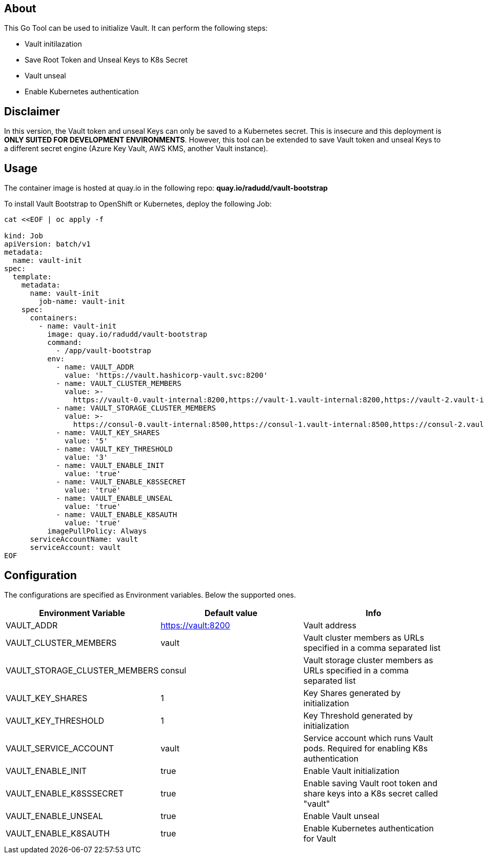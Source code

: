 ## About

This Go Tool can be used to initialize Vault. It can perform the following steps:

* Vault initilazation
* Save Root Token and Unseal Keys to K8s Secret
* Vault unseal 
* Enable Kubernetes authentication

## Disclaimer
In this version, the Vault token and unseal Keys can only be saved to a Kubernetes secret. This is insecure and this deployment is *ONLY SUITED FOR DEVELOPMENT ENVIRONMENTS*.
However, this tool can be extended to save Vault token and unseal Keys to a different secret engine (Azure Key Vault, AWS KMS, another Vault instance). 

## Usage

The container image is hosted at quay.io in the following repo: *quay.io/radudd/vault-bootstrap*

To install Vault Bootstrap to OpenShift or Kubernetes, deploy the following Job:

```
cat <<EOF | oc apply -f 

kind: Job
apiVersion: batch/v1
metadata:
  name: vault-init
spec:
  template:
    metadata:
      name: vault-init
        job-name: vault-init
    spec:
      containers:
        - name: vault-init
          image: quay.io/radudd/vault-bootstrap
          command:
            - /app/vault-bootstrap
          env:
            - name: VAULT_ADDR
              value: 'https://vault.hashicorp-vault.svc:8200'
            - name: VAULT_CLUSTER_MEMBERS
              value: >-
                https://vault-0.vault-internal:8200,https://vault-1.vault-internal:8200,https://vault-2.vault-internal:8200
            - name: VAULT_STORAGE_CLUSTER_MEMBERS
              value: >-
                https://consul-0.vault-internal:8500,https://consul-1.vault-internal:8500,https://consul-2.vault-internal:8500
            - name: VAULT_KEY_SHARES
              value: '5'
            - name: VAULT_KEY_THRESHOLD
              value: '3'
            - name: VAULT_ENABLE_INIT
              value: 'true'
            - name: VAULT_ENABLE_K8SSECRET
              value: 'true'
            - name: VAULT_ENABLE_UNSEAL
              value: 'true'
            - name: VAULT_ENABLE_K8SAUTH
              value: 'true'
          imagePullPolicy: Always
      serviceAccountName: vault
      serviceAccount: vault
EOF
```

## Configuration

The configurations are specified as Environment variables. Below the supported ones.

|===
|Environment Variable |Default value |Info 

|VAULT_ADDR
|https://vault:8200
|Vault address

|VAULT_CLUSTER_MEMBERS
|vault
|Vault cluster members as URLs specified in a comma separated list

|VAULT_STORAGE_CLUSTER_MEMBERS
|consul
|Vault storage cluster members as URLs specified in a comma separated list

|VAULT_KEY_SHARES
|1
|Key Shares generated by initialization

|VAULT_KEY_THRESHOLD
|1
|Key Threshold generated by initialization

|VAULT_SERVICE_ACCOUNT
|vault
|Service account which runs Vault pods. Required for enabling K8s authentication

|VAULT_ENABLE_INIT
|true
|Enable Vault initialization

|VAULT_ENABLE_K8SSSECRET
|true
|Enable saving Vault root token and share keys into a K8s secret called "vault"

|VAULT_ENABLE_UNSEAL
|true
|Enable Vault unseal

|VAULT_ENABLE_K8SAUTH
|true
|Enable Kubernetes authentication for Vault
|===
